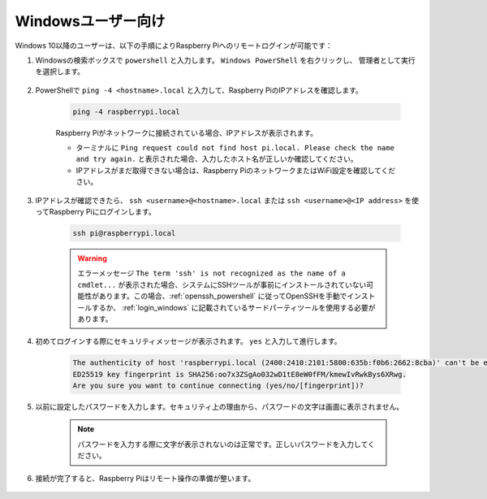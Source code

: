 Windowsユーザー向け
=======================

Windows 10以降のユーザーは、以下の手順によりRaspberry Piへのリモートログインが可能です：

#. Windowsの検索ボックスで ``powershell`` と入力します。 ``Windows PowerShell`` を右クリックし、 ``管理者として実行`` を選択します。

    .. image:: img/powershell_ssh.png
        :align: center

#. PowerShellで ``ping -4 <hostname>.local`` と入力して、Raspberry PiのIPアドレスを確認します。

    .. code-block::

        ping -4 raspberrypi.local

    .. image:: img/sp221221_145225.png
        :width: 550
        :align: center

    Raspberry Piがネットワークに接続されている場合、IPアドレスが表示されます。

    * ターミナルに ``Ping request could not find host pi.local. Please check the name and try again.`` と表示された場合、入力したホスト名が正しいか確認してください。
    * IPアドレスがまだ取得できない場合は、Raspberry PiのネットワークまたはWiFi設定を確認してください。

#. IPアドレスが確認できたら、 ``ssh <username>@<hostname>.local`` または ``ssh <username>@<IP address>`` を使ってRaspberry Piにログインします。

    .. code-block::

        ssh pi@raspberrypi.local

    .. warning::

        エラーメッセージ ``The term 'ssh' is not recognized as the name of a cmdlet...`` が表示された場合、システムにSSHツールが事前にインストールされていない可能性があります。この場合、:ref:`openssh_powershell` に従ってOpenSSHを手動でインストールするか、 :ref:`login_windows` に記載されているサードパーティツールを使用する必要があります。

#. 初めてログインする際にセキュリティメッセージが表示されます。 ``yes`` と入力して進行します。

    .. code-block::

        The authenticity of host 'raspberrypi.local (2400:2410:2101:5800:635b:f0b6:2662:8cba)' can't be established.
        ED25519 key fingerprint is SHA256:oo7x3ZSgAo032wD1tE8eW0fFM/kmewIvRwkBys6XRwg.
        Are you sure you want to continue connecting (yes/no/[fingerprint])?

#. 以前に設定したパスワードを入力します。セキュリティ上の理由から、パスワードの文字は画面に表示されません。

    .. note::
        パスワードを入力する際に文字が表示されないのは正常です。正しいパスワードを入力してください。

#. 接続が完了すると、Raspberry Piはリモート操作の準備が整います。

    .. image:: img/sp221221_140628.png
        :width: 550
        :align: center
